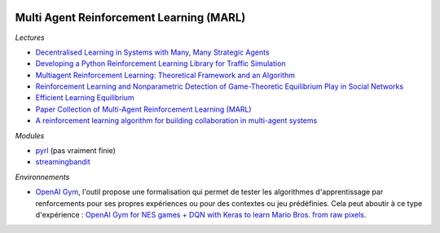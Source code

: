 
.. image:: pystat.png
    :height: 20
    :alt: Statistique
    :target: http://www.xavierdupre.fr/app/ensae_teaching_cs/helpsphinx3/td_2a_notions.html#pour-un-profil-plutot-data-scientist

.. _l-td2a-reinforcement-learning-marl:

Multi Agent Reinforcement Learning (MARL)
+++++++++++++++++++++++++++++++++++++++++

*Lectures*

* `Decentralised Learning in Systems with Many, Many Strategic Agents <https://arxiv.org/pdf/1803.05028.pdf>`_
* `Developing a Python Reinforcement Learning Library for Traffic Simulation <http://ala2017.it.nuigalway.ie/papers/ALA2017_Ramos.pdf>`_
* `Multiagent Reinforcement Learning: Theoretical Framework and an Algorithm <http://www.lirmm.fr/~jq/Cours/3cycle/module/HuWellman98icml.pdf>`_
* `Reinforcement Learning and Nonparametric Detection of Game-Theoretic Equilibrium Play in Social Networks <https://arxiv.org/pdf/1501.01209.pdf>`_
* `Efficient Learning Equilibrium <https://ie.technion.ac.il/~moshet/ele-journal-revised3.pdf>`_
* `Paper Collection of Multi-Agent Reinforcement Learning (MARL) <https://github.com/LantaoYu/MARL-Papers>`_
* `A reinforcement learning algorithm for building collaboration in multi-agent systems <https://arxiv.org/pdf/1711.10574.pdf>`_

*Modules*

* `pyrl <https://github.com/goramos/pyrl>`_ (pas vraiment finie)
* `streamingbandit <https://github.com/Nth-iteration-labs/streamingbandit>`_

*Environnements*

* `OpenAI Gym <https://gym.openai.com/>`_, l'outil propose une
  formalisation qui permet de tester
  les algorithmes d'apprentissage par renforcements pour ses propres
  expériences ou pour des contextes ou jeu prédéfinies.
  Cela peut aboutir à ce type d'expérience :
  `OpenAI Gym for NES games + DQN with Keras to learn Mario Bros. from raw pixels <https://naereen.github.io/gym-nes-mario-bros/>`_.
